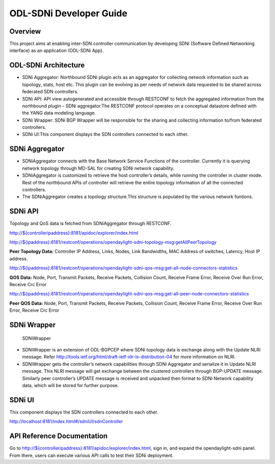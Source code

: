ODL-SDNi Developer Guide
========================

Overview
--------

This project aims at enabling inter-SDN controller communication by
developing SDNi (Software Defined Networking interface) as an
application (ODL-SDNi App).

ODL-SDNi Architecture
---------------------

-  SDNi Aggregator: Northbound SDNi plugin acts as an aggregator for
   collecting network information such as topology, stats, host etc.
   This plugin can be evolving as per needs of network data requested to
   be shared across federated SDN controllers.

-  SDNi API: API view autogenerated and accessible through RESTCONF to
   fetch the aggregated information from the northbound plugin – SDNi
   aggregator.The RESTCONF protocol operates on a conceptual datastore
   defined with the YANG data modeling language.

-  SDNi Wrapper: SDNi BGP Wrapper will be responsible for the sharing
   and collecting information to/from federated controllers.

-  SDNi UI:This component displays the SDN controllers connected to each
   other.

SDNi Aggregator
---------------

-  SDNiAggregator connects with the Base Network Service Functions of
   the controller. Currently it is querying network topology through
   MD-SAL for creating SDNi network capability.

-  SDNiAggregator is customized to retrieve the host controller’s
   details, while running the controller in cluster mode. Rest of the
   northbound APIs of controller will retrieve the entire topology
   information of all the connected controllers.

-  The SDNiAggregator creates a topology structure.This structure is
   populated by the various network funtions.

SDNi API
--------

Topology and QoS data is fetched from SDNiAggregator through RESTCONF.

`http://${controlleripaddress}:8181/apidoc/explorer/index.html <http://${controlleripaddress}:8181/apidoc/explorer/index.html>`__

`http://${ipaddress}:8181/restconf/operations/opendaylight-sdni-topology-msg:getAllPeerTopology <http://${ipaddress}:8181/restconf/operations/opendaylight-sdni-topology-msg:getAllPeerTopology>`__

**Peer Topology Data:** Controller IP Address, Links, Nodes, Link
Bandwidths, MAC Address of switches, Latency, Host IP address.

`http://${ipaddress}:8181/restconf/operations/opendaylight-sdni-qos-msg:get-all-node-connectors-statistics <http://${ipaddress}:8181/restconf/operations/opendaylight-sdni-qos-msg:get-all-node-connectors-statistics>`__

**QOS Data:** Node, Port, Transmit Packets, Receive Packets, Collision
Count, Receive Frame Error, Receive Over Run Error, Receive Crc Error

`http://${ipaddress}:8181/restconf/operations/opendaylight-sdni-qos-msg:get-all-peer-node-connectors-statistics <http://${ipaddress}:8181/restconf/operations/opendaylight-sdni-qos-msg:get-all-peer-node-connectors-statistics>`__

**Peer QOS Data:** Node, Port, Transmit Packets, Receive Packets,
Collision Count, Receive Frame Error, Receive Over Run Error, Receive
Crc Error

SDNi Wrapper
------------

.. figure:: ./images/SDNiWrapper.png
   :alt: SDNiWrapper

   SDNiWrapper

-  SDNiWrapper is an extension of ODL-BGPCEP where SDNi topology data is
   exchange along with the Update NLRI message. Refer
   http://tools.ietf.org/html/draft-ietf-idr-ls-distribution-04 for more
   information on NLRI.

-  SDNiWrapper gets the controller’s network capabilities through SDNi
   Aggregator and serialize it in Update NLRI message. This NLRI message
   will get exchange between the clustered controllers through
   BGP-UPDATE message. Similarly peer controller’s UPDATE message is
   received and unpacked then format to SDNi Network capability data,
   which will be stored for further purpose.

SDNi UI
-------

This component displays the SDN controllers connected to each other.

http://localhost:8181/index.html#/sdniUI/sdnController

API Reference Documentation
---------------------------

Go to
`http://${controlleripaddress}:8181/apidoc/explorer/index.html <http://${controlleripaddress}:8181/apidoc/explorer/index.html>`__,
sign in, and expand the opendaylight-sdni panel. From there, users can
execute various API calls to test their SDNi deployment.


